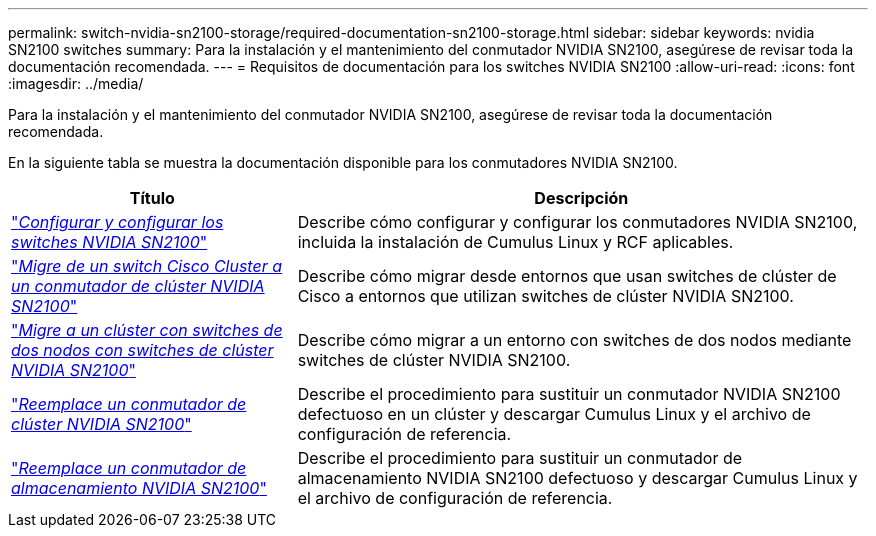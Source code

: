 ---
permalink: switch-nvidia-sn2100-storage/required-documentation-sn2100-storage.html 
sidebar: sidebar 
keywords: nvidia SN2100 switches 
summary: Para la instalación y el mantenimiento del conmutador NVIDIA SN2100, asegúrese de revisar toda la documentación recomendada. 
---
= Requisitos de documentación para los switches NVIDIA SN2100
:allow-uri-read: 
:icons: font
:imagesdir: ../media/


[role="lead"]
Para la instalación y el mantenimiento del conmutador NVIDIA SN2100, asegúrese de revisar toda la documentación recomendada.

En la siguiente tabla se muestra la documentación disponible para los conmutadores NVIDIA SN2100.

[cols="1,2"]
|===
| Título | Descripción 


 a| 
https://docs.netapp.com/us-en/ontap-systems-switches/switch-nvidia-sn2100/install-hardware-sn2100-cluster.html["_Configurar y configurar los switches NVIDIA SN2100_"^]
 a| 
Describe cómo configurar y configurar los conmutadores NVIDIA SN2100, incluida la instalación de Cumulus Linux y RCF aplicables.



 a| 
https://docs.netapp.com/us-en/ontap-systems-switches/switch-nvidia-sn2100/migrate-cisco-sn2100-cluster-switch.html["_Migre de un switch Cisco Cluster a un conmutador de clúster NVIDIA SN2100_"^]
 a| 
Describe cómo migrar desde entornos que usan switches de clúster de Cisco a entornos que utilizan switches de clúster NVIDIA SN2100.



 a| 
https://docs.netapp.com/us-en/ontap-systems-switches/switch-nvidia-sn2100/migrate-2n-switched-sn2100-cluster.html["_Migre a un clúster con switches de dos nodos con switches de clúster NVIDIA SN2100_"^]
 a| 
Describe cómo migrar a un entorno con switches de dos nodos mediante switches de clúster NVIDIA SN2100.



 a| 
https://docs.netapp.com/us-en/ontap-systems-switches/switch-nvidia-sn2100/replace-sn2100-switch-cluster.html["_Reemplace un conmutador de clúster NVIDIA SN2100_"^]
 a| 
Describe el procedimiento para sustituir un conmutador NVIDIA SN2100 defectuoso en un clúster y descargar Cumulus Linux y el archivo de configuración de referencia.



 a| 
https://docs.netapp.com/us-en/ontap-systems-switches/switch-nvidia-sn2100/replace-sn2100-switch-storage.html["_Reemplace un conmutador de almacenamiento NVIDIA SN2100_"^]
 a| 
Describe el procedimiento para sustituir un conmutador de almacenamiento NVIDIA SN2100 defectuoso y descargar Cumulus Linux y el archivo de configuración de referencia.

|===